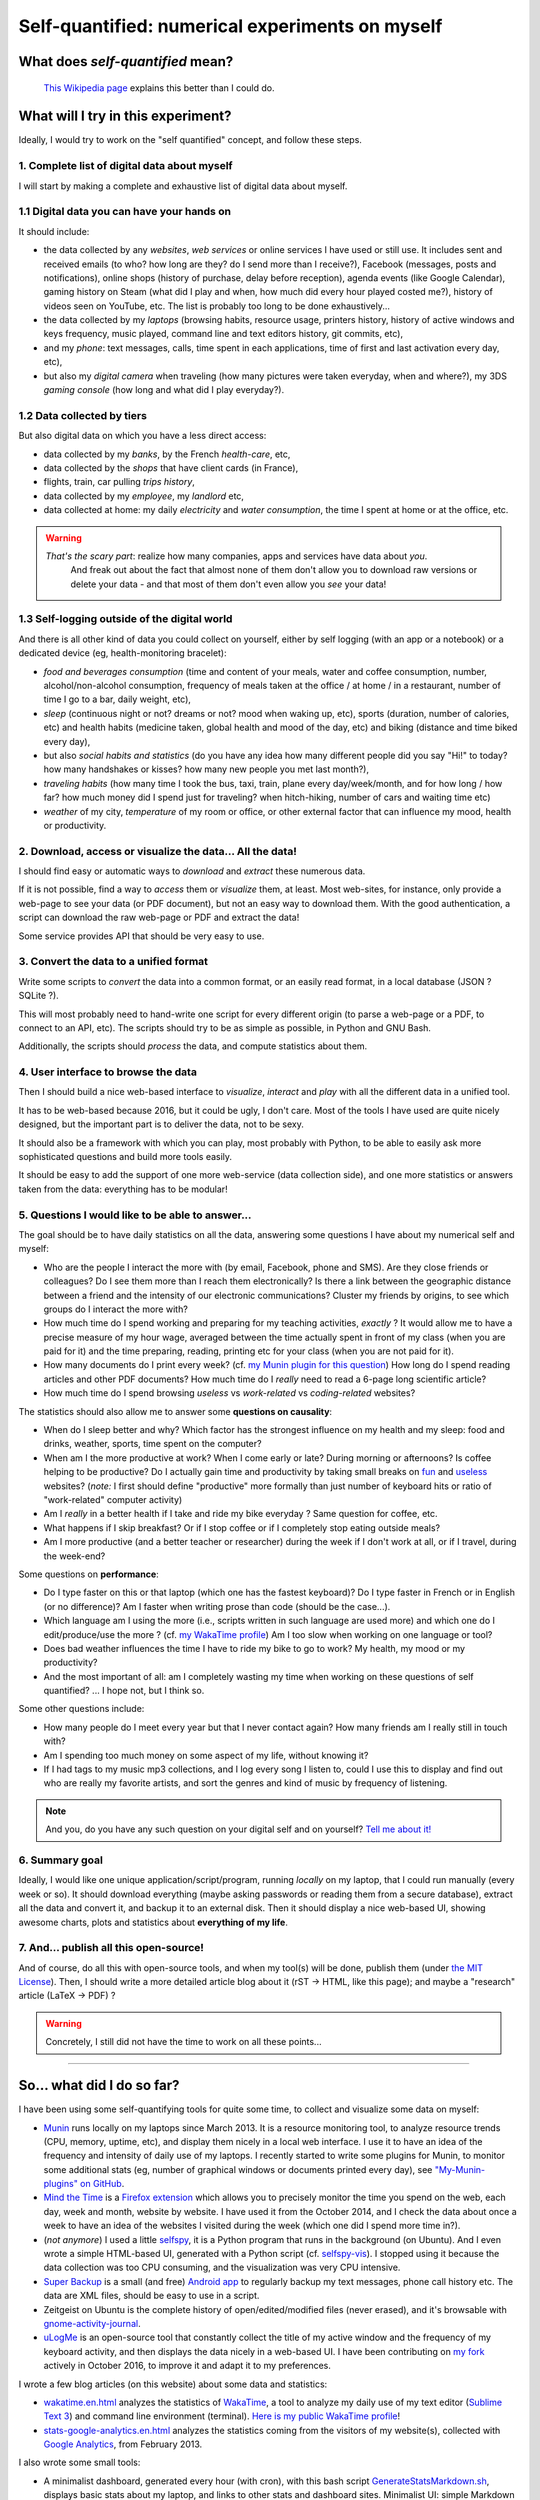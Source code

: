 .. meta::
   :description lang=en: Self-quantified: a numerical experiment on myself
   :description lang=fr: Le moi quantifié : une expérience numérique sur moi-même

##################################################
 Self-quantified: numerical experiments on myself
##################################################
What does *self-quantified* mean?
---------------------------------
 `This Wikipedia page <https://en.wikipedia.org/wiki/Quantified_Self>`_ explains this better than I could do.


What will I try in this experiment?
-----------------------------------
Ideally, I would try to work on the "self quantified" concept, and follow these steps.

1. Complete list of digital data about myself
~~~~~~~~~~~~~~~~~~~~~~~~~~~~~~~~~~~~~~~~~~~~~
I will start by making a complete and exhaustive list of digital data about myself.

1.1 Digital data you can have your hands on
~~~~~~~~~~~~~~~~~~~~~~~~~~~~~~~~~~~~~~~~~~~
It should include:

- the data collected by any *websites*, *web services* or online services I have used or still use. It includes sent and received emails (to who? how long are they? do I send more than I receive?), Facebook (messages, posts and notifications), online shops (history of purchase, delay before reception), agenda events (like Google Calendar), gaming history on Steam (what did I play and when, how much did every hour played costed me?), history of videos seen on YouTube, etc. The list is probably too long to be done exhaustively...
- the data collected by my *laptops* (browsing habits, resource usage, printers history, history of active windows and keys frequency, music played, command line and text editors history, git commits, etc),
- and my *phone*: text messages, calls, time spent in each applications, time of first and last activation every day, etc),
- but also my *digital camera* when traveling (how many pictures were taken everyday, when and where?), my 3DS *gaming console* (how long and what did I play everyday?).


1.2 Data collected by tiers
~~~~~~~~~~~~~~~~~~~~~~~~~~~
But also digital data on which you have a less direct access:

- data collected by my *banks*, by the French *health-care*, etc,
- data collected by the *shops* that have client cards (in France),
- flights, train, car pulling *trips history*,
- data collected by my *employee*, my *landlord* etc,
- data collected at home: my daily *electricity* and *water consumption*, the time I spent at home or at the office, etc.

.. warning::

   *That's the scary part*: realize how many companies, apps and services have data about *you*.
    And freak out about the fact that almost none of them don't allow you to download raw versions or delete your data - and that most of them don't even allow you *see* your data!


1.3 Self-logging outside of the digital world
~~~~~~~~~~~~~~~~~~~~~~~~~~~~~~~~~~~~~~~~~~~~~
And there is all other kind of data you could collect on yourself, either by self logging (with an app or a notebook) or a dedicated device (eg, health-monitoring bracelet):

- *food and beverages consumption* (time and content of your meals, water and coffee consumption, number, alcohol/non-alcohol consumption, frequency of meals taken at the office / at home / in a restaurant, number of time I go to a bar, daily weight, etc),
- *sleep* (continuous night or not? dreams or not? mood when waking up, etc), sports (duration, number of calories, etc) and health habits (medicine taken, global health and mood of the day, etc) and biking (distance and time biked every day),
- but also *social habits and statistics* (do you have any idea how many different people did you say "Hi!" to today? how many handshakes or kisses? how many new people you met last month?),
- *traveling habits* (how many time I took the bus, taxi, train, plane every day/week/month, and for how long / how far? how much money did I spend just for traveling? when hitch-hiking, number of cars and waiting time etc)
- *weather* of my city, *temperature* of my room or office, or other external factor that can influence my mood, health or productivity.


2. Download, access or visualize the data... **All the data!**
~~~~~~~~~~~~~~~~~~~~~~~~~~~~~~~~~~~~~~~~~~~~~~~~~~~~~~~~~~~~~~

I should find easy or automatic ways to *download* and *extract* these numerous data.

If it is not possible, find a way to *access* them or *visualize* them, at least.
Most web-sites, for instance, only provide a web-page to see your data (or PDF document), but not an easy way to download them.
With the good authentication, a script can download the raw web-page or PDF and extract the data!

Some service provides API that should be very easy to use.


3. Convert the data to a unified format
~~~~~~~~~~~~~~~~~~~~~~~~~~~~~~~~~~~~~~~

Write some scripts to *convert* the data into a common format, or an easily read format, in a local database (JSON ? SQLite ?).

This will most probably need to hand-write one script for every different origin (to parse a web-page or a PDF, to connect to an API, etc).
The scripts should try to be as simple as possible, in Python and GNU Bash.

Additionally, the scripts should *process* the data, and compute statistics about them.


4. User interface to browse the data
~~~~~~~~~~~~~~~~~~~~~~~~~~~~~~~~~~~~

Then I should build a nice web-based interface to *visualize*, *interact* and *play* with all the different data in a unified tool.

It has to be web-based because 2016, but it could be ugly, I don't care.
Most of the tools I have used are quite nicely designed, but the important part is to deliver the data, not to be sexy.

It should also be a framework with which you can play, most probably with Python, to be able to easily ask more sophisticated questions and build more tools easily.

It should be easy to add the support of one more web-service (data collection side), and one more statistics or answers taken from the data: everything has to be modular!


5. Questions I would like to be able to answer...
~~~~~~~~~~~~~~~~~~~~~~~~~~~~~~~~~~~~~~~~~~~~~~~~~

The goal should be to have daily statistics on all the data, answering some questions I have about my numerical self and myself:

- Who are the people I interact the more with (by email, Facebook, phone and SMS). Are they close friends or colleagues? Do I see them more than I reach them electronically? Is there a link between the geographic distance between a friend and the intensity of our electronic communications? Cluster my friends by origins, to see which groups do I interact the more with?
- How much time do I spend working and preparing for my teaching activities, *exactly* ? It would allow me to have a precise measure of my hour wage, averaged between the time actually spent in front of my class (when you are paid for it) and the time preparing, reading, printing etc for your class (when you are not paid for it).
- How many documents do I print every week? (cf. `my Munin plugin for this question <https://GitHub.com/Naereen/My-Munin-plugins/tree/master/nb_printed_documents.sh>`_) How long do I spend reading articles and other PDF documents? How much time do I *really* need to read a 6-page long scientific article?
- How much time do I spend browsing *useless* vs *work-related* vs *coding-related* websites?


The statistics should also allow me to answer some **questions on causality**:

- When do I sleep better and why? Which factor has the strongest influence on my health and my sleep: food and drinks, weather, sports, time spent on the computer?
- When am I the more productive at work? When I come early or late? During morning or afternoons? Is coffee helping to be productive? Do I actually gain time and productivity by taking small breaks on `fun <http://questionablecontent.net/>`_ and `useless <http://lesjoiesducode.fr/>`_ websites? (*note:* I first should define "productive" more formally than just number of keyboard hits or ratio of "work-related" computer activity)
- Am I *really* in a better health if I take and ride my bike everyday ? Same question for coffee, etc.
- What happens if I skip breakfast? Or if I stop coffee or if I completely stop eating outside meals?
- Am I more productive (and a better teacher or researcher) during the week if I don't work at all, or if I travel, during the week-end?


Some questions on **performance**:

- Do I type faster on this or that laptop (which one has the fastest keyboard)? Do I type faster in French or in English (or no difference)? Am I faster when writing prose than code (should be the case...).
- Which language am I using the more (i.e., scripts written in such language are used more) and which one do I edit/produce/use the more ? (cf. `my WakaTime profile <https://WakaTime.com/@lbesson>`_) Am I too slow when working on one language or tool?
- Does bad weather influences the time I have to ride my bike to go to work? My health, my mood or my productivity?
- And the most important of all: am I completely wasting my time when working on these questions of self quantified? ... I hope not, but I think so.


Some other questions include:

- How many people do I meet every year but that I never contact again? How many friends am I really still in touch with?
- Am I spending too much money on some aspect of my life, without knowing it?
- If I had tags to my music mp3 collections, and I log every song I listen to, could I use this to display and find out who are really my favorite artists, and sort the genres and kind of music by frequency of listening.


.. note:: And you, do you have any such question on your digital self and on yourself? `Tell me about it! <callme.en.html>`_


6. Summary goal
~~~~~~~~~~~~~~~

Ideally, I would like one unique application/script/program, running *locally* on my laptop, that I could run manually (every week or so).
It should download everything (maybe asking passwords or reading them from a secure database), extract all the data and convert it, and backup it to an external disk.
Then it should display a nice web-based UI, showing awesome charts, plots and statistics about **everything of my life**.


7. And... publish all this open-source!
~~~~~~~~~~~~~~~~~~~~~~~~~~~~~~~~~~~~~~~

And of course, do all this with open-source tools, and when my tool(s) will be done, publish them (under `the MIT License <https://lbesson.mit-license.org/>`_).
Then, I should write a more detailed article blog about it (rST → HTML, like this page); and maybe a "research" article (LaTeX → PDF) ?


.. warning::

   Concretely, I still did not have the time to work on all these points...

------------------------------------------------------------------------------

So... what did I do so far?
---------------------------

I have been using some self-quantifying tools for quite some time, to collect and visualize some data on myself:

- `Munin <http://munin-monitoring.org/>`_ runs locally on my laptops since March 2013. It is a resource monitoring tool, to analyze resource trends (CPU, memory, uptime, etc), and display them nicely in a local web interface. I use it to have an idea of the frequency and intensity of daily use of my laptops. I recently started to write some plugins for Munin, to monitor some additional stats (eg, number of graphical windows or documents printed every day), see `"My-Munin-plugins" on GitHub <https://github.com/Naereen/My-Munin-plugins>`_.
- `Mind the Time <https://addons.mozilla.org/en-us/firefox/addon/mind-the-time/>`_ is a `Firefox extension <firefox-extensions.en.html>`_ which allows you to precisely monitor the time you spend on the web, each day, week and month, website by website. I have used it from the October 2014, and I check the data about once a week to have an idea of the websites I visited during the week (which one did I spend more time in?).
- (*not anymore*) I used a little `selfspy <https://github.com/gurgeh/selfspy>`_, it is a Python program that runs in the background (on Ubuntu). And I even wrote a simple HTML-based UI, generated with a Python script (cf. `selfspy-vis <http://github.com/Naereen/selfspy-vis>`_). I stopped using it because the data collection was too CPU consuming, and the visualization was very CPU intensive.
- `Super Backup <https://play.google.com/store/apps/details?id=com.idea.backup.smscontacts>`_ is a small (and free) `Android app <apk.en.html>`_ to regularly backup my text messages, phone call history etc. The data are XML files, should be easy to use in a script.
- Zeitgeist on Ubuntu is the complete history of open/edited/modified files (never erased), and it's browsable with `gnome-activity-journal <https://apps.ubuntu.com/cat/applications/gnome-activity-journal/>`_.
- `uLogMe <https://github.com/Naereen/uLogMe>`_ is an open-source tool that constantly collect the title of my active window and the frequency of my keyboard activity, and then displays the data nicely in a web-based UI. I have been contributing on `my fork <https://github.com/Naereen/uLogMe>`_ actively in October 2016, to improve it and adapt it to my preferences.


I wrote a few blog articles (on this website) about some data and statistics:

- `<wakatime.en.html>`_ analyzes the statistics of `WakaTime <https://wakatime.com/>`_, a tool to analyze my daily use of my text editor (`Sublime Text 3 <sublimetext.en.html>`_) and command line environment (terminal). `Here is my public WakaTime profile <https://wakatime.com/@lbesson>`_!
- `<stats-google-analytics.en.html>`_ analyzes the statistics coming from the visitors of my website(s), collected with `Google Analytics <https://analytics.google.com>`_, from February 2013.


I also wrote some small tools:

- A minimalist dashboard, generated every hour (with cron), with this bash script `GenerateStatsMarkdown.sh <https://bitbucket.org/lbesson/bin/src/master/GenerateStatsMarkdown.sh>`_, displays basic stats about my laptop, and links to other stats and dashboard sites. Minimalist UI: simple Markdown file, powered by `StrapDown.js <http://lbesson.bitbucket.org/md/>`_.
- See `my fork of uLogMe on GitHub <https://github.com/Naereen/uLogMe>`_.
- See `my own Munin plugins on GitHub <https://github.com/Naereen/My-Munin-plugins>`_.


------------------------------------------------------------------------------

References
----------
- Not yet.

.. seealso:: Article par `Stephen Wolfram <http://blog.stephenwolfram.com/>`_

   This `blog post by Stephen Wolfram <http://blog.stephenwolfram.com/2012/03/the-personal-analytics-of-my-life/>`_ (March 2012)
   was the original inspiration for this idea.

.. seealso:: Article par `Andrej Karpathy <https://karpathy.github.io/>`_

   This `blog post by Stephen Wolfram <https://karpathy.github.io/2014/08/03/quantifying-productivity/>`_ (September 2014)
   presents the summary of 3 months of use of `uLogMe <https://github.com/Naereen/uLogMe/>`_.

.. seealso:: `This git repository <https://bitbucket.org/lbesson/self-quantified>`_, almost empty (and private) for now.

.. todo:: Finish this article on self-quantified.

.. (c) Lilian Besson, 2016, https://bitbucket.org/lbesson/self-quantified/

